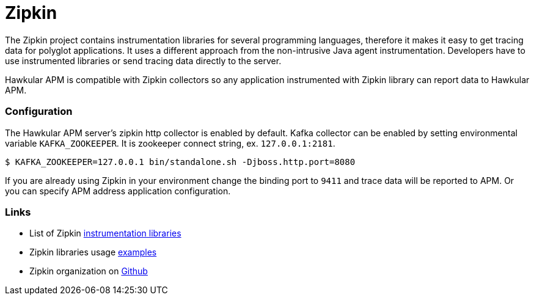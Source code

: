 :imagesdir: ../images

:toc: macro
:toc-title:

= Zipkin

The Zipkin project contains instrumentation libraries for several programming languages, therefore it makes it easy to get tracing data for polyglot applications. It uses a different approach from the non-intrusive Java agent instrumentation. Developers have to use instrumented libraries or send tracing data directly to the server.  

Hawkular APM is compatible with Zipkin collectors so any application instrumented with Zipkin library can report data to Hawkular APM. 

=== Configuration
The Hawkular APM server's zipkin http collector is enabled by default. Kafka collector can be enabled by setting environmental variable `KAFKA_ZOOKEEPER`. It is zookeeper connect string, ex. `127.0.0.1:2181`.

-----
$ KAFKA_ZOOKEEPER=127.0.0.1 bin/standalone.sh -Djboss.http.port=8080
-----

If you are already using Zipkin in your environment change the binding port to `9411` and trace data will be reported to APM. Or you can specify APM address application configuration.

=== Links
* List of Zipkin http://zipkin.io/pages/existing_instrumentations.html[instrumentation libraries]
* Zipkin libraries usage https://github.com/hawkular/hawkular-apm/tree/master/examples/polyglot-zipkin[examples]
* Zipkin organization on https://github.com/openzipkin[Github]



